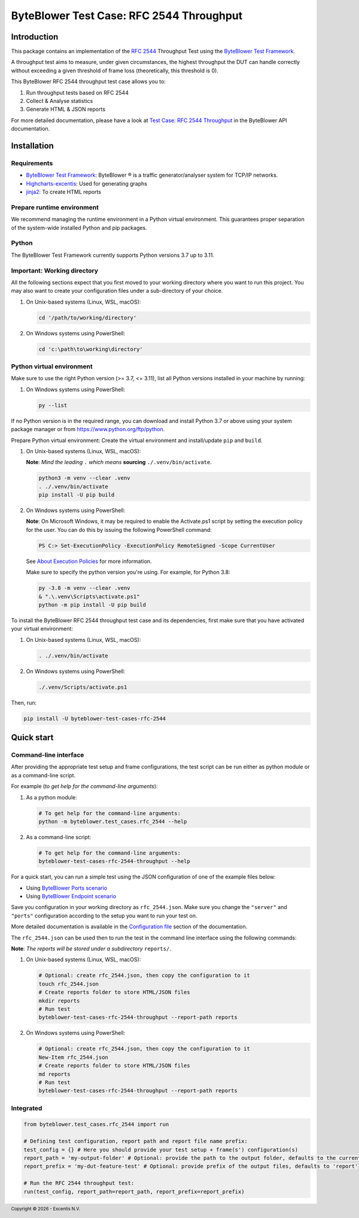 *****************************************
ByteBlower Test Case: RFC 2544 Throughput
*****************************************

.. footer::
   Copyright |copy| |year| - Excentis N.V.

.. |copy| unicode:: U+00A9 .. copyright sign
.. |year| date:: %Y

Introduction
============

This package contains an implementation of the `RFC 2544`_ Throughput
Test using the `ByteBlower Test Framework`_.

.. _RFC 2544: https://www.ietf.org/rfc/rfc2544.txt
.. _ByteBlower Test Framework: https://pypi.org/project/byteblower-test-framework/.

A throughput test aims to measure, under given circumstances,
the highest throughput the DUT can handle correctly without exceeding a given
threshold of frame loss (theoretically, this threshold is 0).

This ByteBlower RFC 2544 throughput test case allows you to:

#. Run throughput tests based on RFC 2544
#. Collect & Analyse statistics
#. Generate HTML & JSON reports

For more detailed documentation, please have a look
at `Test Case: RFC 2544 Throughput`_ in the ByteBlower API documentation.

.. _Test Case\: RFC 2544 Throughput: https://api.byteblower.com/test-framework/latest/test-cases/rfc-2544/overview.html

Installation
============

Requirements
------------

* `ByteBlower Test Framework`_: ByteBlower |registered| is a traffic
  generator/analyser system for TCP/IP networks.
* Highcharts-excentis_: Used for generating graphs
* jinja2_: To create HTML reports

.. _Highcharts-excentis: https://pypi.org/project/highcharts-excentis/
.. |registered| unicode:: U+00AE .. registered sign
.. _jinja2: https://pypi.org/project/Jinja2/

Prepare runtime environment
---------------------------

We recommend managing the runtime environment in a Python virtual
environment. This guarantees proper separation of the system-wide
installed Python and pip packages.

Python
------

The ByteBlower Test Framework currently supports Python versions
3.7 up to 3.11.

Important: Working directory
----------------------------

All the following sections expect that you first moved to your working
directory where you want to run this project. You may also want to create
your configuration files under a sub-directory of your choice.

#. On Unix-based systems (Linux, WSL, macOS):

   .. code-block:: shell

      cd '/path/to/working/directory'

#. On Windows systems using PowerShell:

   .. code-block:: shell

      cd 'c:\path\to\working\directory'

Python virtual environment
--------------------------

Make sure to use the right Python version (>= 3.7, <= 3.11),
list all Python versions installed in your machine by running:

#. On Windows systems using PowerShell:

   .. code-block:: shell

      py --list

If no Python version is in the required range, you can download and install
Python 3.7 or above using your system package manager
or from https://www.python.org/ftp/python.

Prepare Python virtual environment: Create the virtual environment
and install/update ``pip`` and ``build``.

#. On Unix-based systems (Linux, WSL, macOS):

   **Note**: *Mind the leading* ``.`` *which means* **sourcing**
   ``./.venv/bin/activate``.

   .. code-block:: shell

      python3 -m venv --clear .venv
      . ./.venv/bin/activate
      pip install -U pip build

#. On Windows systems using PowerShell:

   **Note**: On Microsoft Windows, it may be required to enable the
   Activate.ps1 script by setting the execution policy for the user.
   You can do this by issuing the following PowerShell command:

   .. code-block:: shell

      PS C:> Set-ExecutionPolicy -ExecutionPolicy RemoteSigned -Scope CurrentUser

   See `About Execution Policies`_ for more information.

   Make sure to specify the python version you're using.
   For example, for Python 3.8:

   .. code-block:: shell

      py -3.8 -m venv --clear .venv
      & ".\.venv\Scripts\activate.ps1"
      python -m pip install -U pip build

   .. _About Execution Policies: https://go.microsoft.com/fwlink/?LinkID=135170

To install the ByteBlower RFC 2544 throughput test case and its dependencies,
first make sure that you have activated your virtual environment:

#. On Unix-based systems (Linux, WSL, macOS):

   .. code-block:: shell

      . ./.venv/bin/activate

#. On Windows systems using PowerShell:

   .. code-block:: shell

      ./.venv/Scripts/activate.ps1

Then, run:

.. code-block:: shell

   pip install -U byteblower-test-cases-rfc-2544

Quick start
===========

Command-line interface
----------------------

After providing the appropriate test setup and frame configurations,
the test script can be run either as python module or as a command-line script.

For example (*to get help for the command-line arguments*):

#. As a python module:

   .. code-block:: shell

      # To get help for the command-line arguments:
      python -m byteblower.test_cases.rfc_2544 --help

#. As a command-line script:

   .. code-block:: shell

      # To get help for the command-line arguments:
      byteblower-test-cases-rfc-2544-throughput --help

For a quick start, you can run a simple test using the JSON configuration of
one of the example files below:

* Using `ByteBlower Ports scenario <https://api.byteblower.com/test-framework/json/test-cases/rfc-2544/port/rfc_2544.json>`_
* Using `ByteBlower Endpoint scenario <https://api.byteblower.com/test-framework/json/test-cases/rfc-2544/endpoint/rfc_2544.json>`_

Save you configuration in your working directory as ``rfc_2544.json``.
Make sure you change the ``"server"`` and ``"ports"`` configuration
according to the setup you want to run your test on.

More detailed documentation is available in the `Configuration file`_ section
of the documentation.

.. _Configuration file: https://api.byteblower.com/test-framework/latest/test-cases/rfc-2544/config.html

The ``rfc_2544.json`` can be used then to run the test in the
command line interface using the following commands:

**Note**: *The reports will be stored under a subdirectory* ``reports/``.

#. On Unix-based systems (Linux, WSL, macOS):

   .. code-block:: shell

      # Optional: create rfc_2544.json, then copy the configuration to it
      touch rfc_2544.json
      # Create reports folder to store HTML/JSON files
      mkdir reports
      # Run test
      byteblower-test-cases-rfc-2544-throughput --report-path reports

#. On Windows systems using PowerShell:

   .. code-block:: shell

      # Optional: create rfc_2544.json, then copy the configuration to it
      New-Item rfc_2544.json
      # Create reports folder to store HTML/JSON files
      md reports
      # Run test
      byteblower-test-cases-rfc-2544-throughput --report-path reports

Integrated
----------

.. code-block:: python

   from byteblower.test_cases.rfc_2544 import run

   # Defining test configuration, report path and report file name prefix:
   test_config = {} # Here you should provide your test setup + frame(s') configuration(s)
   report_path = 'my-output-folder' # Optional: provide the path to the output folder, defaults to the current working directory
   report_prefix = 'my-dut-feature-test' # Optional: provide prefix of the output files, defaults to 'report'

   # Run the RFC 2544 throughput test:
   run(test_config, report_path=report_path, report_prefix=report_prefix)
